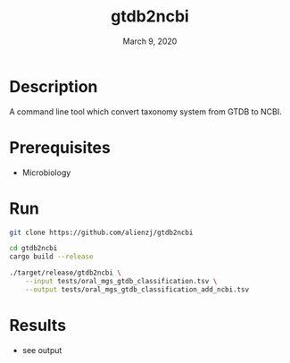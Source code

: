 #+TITLE:  gtdb2ncbi
#+DATE:    March 9, 2020
#+SINCE:   {replace with next tagged release version}
#+STARTUP: inlineimages nofold

* Table of Contents :TOC_3:noexport:
- [[#description][Description]]
- [[#prerequisites][Prerequisites]]
- [[#run][Run]]
- [[#results][Results]]

* Description
A command line tool which convert taxonomy system from GTDB to NCBI.

* Prerequisites
- Microbiology

* Run
#+BEGIN_SRC bash
git clone https://github.com/alienzj/gtdb2ncbi

cd gtdb2ncbi
cargo build --release

./target/release/gtdb2ncbi \
    --input tests/oral_mgs_gtdb_classification.tsv \
    --output tests/oral_mgs_gtdb_classification_add_ncbi.tsv
#+END_SRC

* Results
- see output
[[file:tests/gtdb2ncbi_oral_mgs_4.png]]
